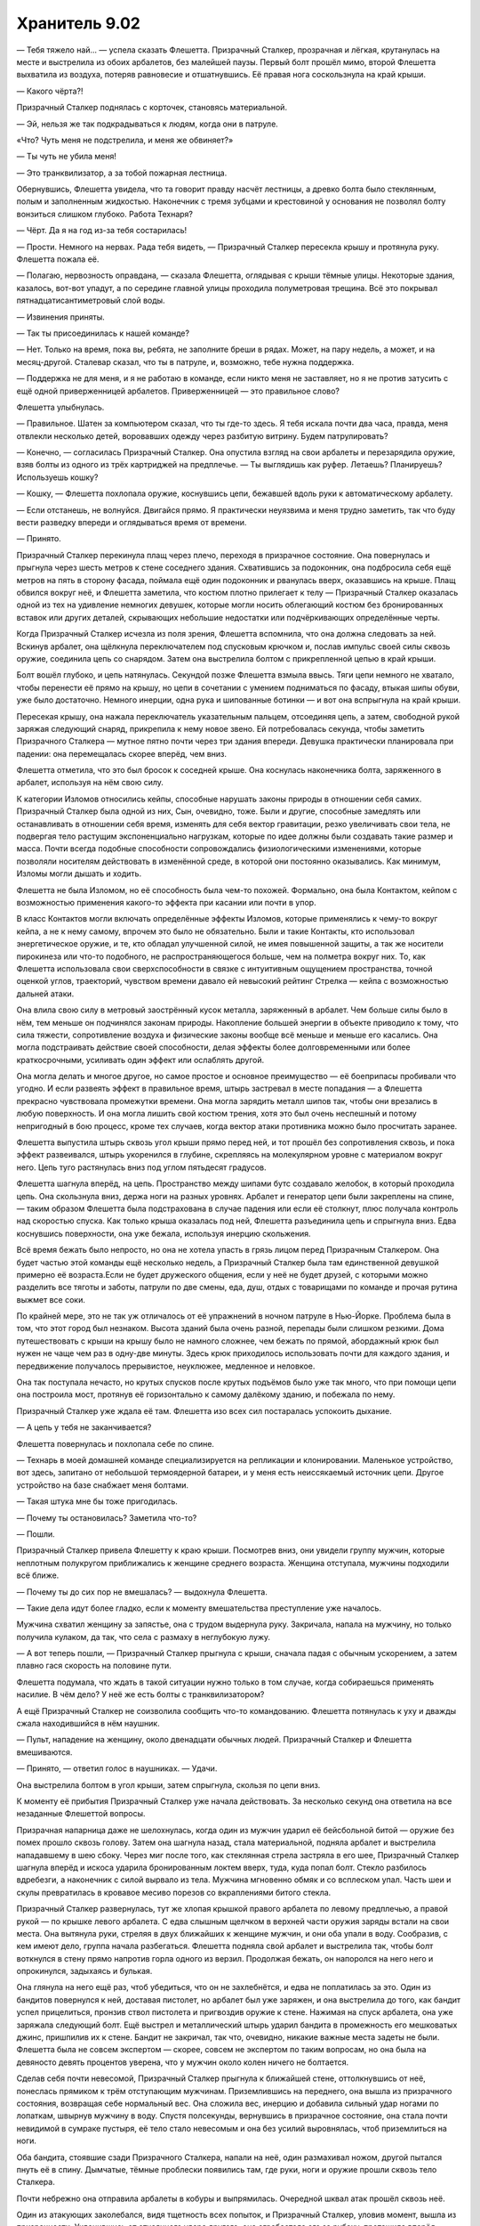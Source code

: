 ﻿Хранитель 9.02
################
— Тебя тяжело най... — успела сказать Флешетта.
Призрачный Сталкер, прозрачная и лёгкая, крутанулась на месте и выстрелила из обоих арбалетов, без малейшей паузы. Первый болт прошёл мимо, второй Флешетта выхватила из воздуха, потеряв равновесие и отшатнувшись. Её правая нога соскользнула на край крыши.

— Какого чёрта?!

Призрачный Сталкер поднялась с корточек, становясь материальной.

— Эй, нельзя же так подкрадываться к людям, когда они в патруле.

«Что? Чуть меня не подстрелила, и меня же обвиняет?»

— Ты чуть не убила меня!

— Это транквилизатор, а за тобой пожарная лестница.

Обернувшись, Флешетта увидела, что та говорит правду насчёт лестницы, а древко болта было стеклянным, полым и заполненным жидкостью. Наконечник с тремя зубцами и крестовиной у основания не позволял болту вонзиться слишком глубоко. Работа Технаря?

— Чёрт. Да я на год из-за тебя состарилась!

— Прости. Немного на нервах. Рада тебя видеть, — Призрачный Сталкер пересекла крышу и протянула руку. Флешетта пожала её.

— Полагаю, нервозность оправдана, — сказала Флешетта, оглядывая с крыши тёмные улицы. Некоторые здания, казалось, вот-вот упадут, а по середине главной улицы проходила полуметровая трещина. Всё это покрывал пятнадцатисантиметровый слой воды.

— Извинения приняты.

— Так ты присоединилась к нашей команде?

— Нет. Только на время, пока вы, ребята, не заполните бреши в рядах. Может, на пару недель, а может, и на месяц-другой. Сталевар сказал, что ты в патруле, и, возможно, тебе нужна поддержка.

— Поддержка не для меня, и я не работаю в команде, если никто меня не заставляет, но я не против затусить с ещё одной приверженницей арбалетов. Приверженницей — это правильное слово?

Флешетта улыбнулась.

— Правильное. Шатен за компьютером сказал, что ты где-то здесь. Я тебя искала почти два часа, правда, меня отвлекли несколько детей, воровавших одежду через разбитую витрину. Будем патрулировать?

— Конечно, — согласилась Призрачный Сталкер. Она опустила взгляд на свои арбалеты и перезарядила оружие, взяв болты из одного из трёх картриджей на предплечье. — Ты выглядишь как руфер. Летаешь? Планируешь? Используешь кошку?

— Кошку, — Флешетта похлопала оружие, коснувшись цепи, бежавшей вдоль руки к автоматическому арбалету.

— Если отстанешь, не волнуйся. Двигайся прямо. Я практически неуязвима и меня трудно заметить, так что буду вести разведку впереди и оглядываться время от времени.

— Принято.

Призрачный Сталкер перекинула плащ через плечо, переходя в призрачное состояние. Она повернулась и прыгнула через шесть метров к стене соседнего здания. Схватившись за подоконник, она подбросила себя ещё метров на пять в сторону фасада, поймала ещё один подоконник и рванулась вверх, оказавшись на крыше. Плащ обвился вокруг неё, и Флешетта заметила, что костюм плотно прилегает к телу — Призрачный Сталкер оказалась одной из тех на удивление немногих девушек, которые могли носить облегающий костюм без бронированных вставок или других деталей, скрывающих небольшие недостатки или подчёркивающих определённые черты.

Когда Призрачный Сталкер исчезла из поля зрения, Флешетта вспомнила, что она должна следовать за ней. Вскинув арбалет, она щёлкнула переключателем под спусковым крючком и, послав импульс своей силы сквозь оружие, соединила цепь со снарядом. Затем она выстрелила болтом с прикрепленной цепью в край крыши.

Болт вошёл глубоко, и цепь натянулась. Секундой позже Флешетта взмыла ввысь. Тяги цепи немного не хватало, чтобы перенести её прямо на крышу, но цепи в сочетании с умением подниматься по фасаду, втыкая шипы обуви, уже было достаточно. Немного инерции, одна рука и шипованные ботинки — и вот она вспрыгнула на край крыши.

Пересекая крышу, она нажала переключатель указательным пальцем, отсоединяя цепь, а затем, свободной рукой заряжая следующий снаряд, прикрепила к нему новое звено. Ей потребовалась секунда, чтобы заметить Призрачного Сталкера — мутное пятно почти через три здания впереди. Девушка практически планировала при падении: она перемещалась скорее вперёд, чем вниз.

Флешетта отметила, что это был бросок к соседней крыше. Она коснулась наконечника болта, заряженного в арбалет, используя на нём свою силу.

К категории Изломов относились кейпы, способные нарушать законы природы в отношении себя самих. Призрачный Сталкер была одной из них, Сын, очевидно, тоже. Были и другие, способные замедлять или останавливать в отношении себя время, изменять для себя вектор гравитации, резко увеличивать свои тела, не подвергая тело растущим экспоненциально нагрузкам, которые по идее должны были создавать такие размер и масса. Почти всегда подобные способности сопровождались физиологическими изменениями, которые позволяли носителям действовать в изменённой среде, в которой они постоянно оказывались. Как минимум, Изломы могли дышать и ходить.

Флешетта не была Изломом, но её способность была чем-то похожей. Формально, она была Контактом, кейпом с возможностью применения какого-то эффекта при касании или почти в упор.

В класс Контактов могли включать определённые эффекты Изломов, которые применялись к чему-то вокруг кейпа, а не к нему самому, впрочем это было не обязательно. Были и такие Контакты, кто использовал энергетическое оружие, и те, кто обладал улучшенной силой, не имея повышенной защиты, а так же носители пирокинеза или что-то подобного, не распространяющегося больше, чем на полметра вокруг них. То, как Флешетта использовала свои сверхспособности в связке с интуитивным ощущением пространства, точной оценкой углов, траекторий, чувством времени давало ей невысокий рейтинг Стрелка — кейпа с возможностью дальней атаки.

Она влила свою силу в метровый заострённый кусок металла, заряженный в арбалет. Чем больше силы было в нём, тем меньше он подчинялся законам природы. Накопление большей энергии в объекте приводило к тому, что сила тяжести, сопротивление воздуха и физические законы вообще всё меньше и меньше его касались. Она могла подстраивать действие своей способности, делая эффекты более долговременными или более краткосрочными, усиливать один эффект или ослаблять другой.

Она могла делать и многое другое, но самое простое и основное преимущество — её боеприпасы пробивали что угодно. И если развеять эффект в правильное время, штырь застревал в месте попадания — а Флешетта прекрасно чувствовала промежутки времени. Она могла зарядить металл шипов так, чтобы они врезались в любую поверхность. И она могла лишить свой костюм трения, хотя это был очень неспешный и потому непригодный в бою процесс, кроме тех случаев, когда вектор атаки противника можно было просчитать заранее.

Флешетта выпустила штырь сквозь угол крыши прямо перед ней, и тот прошёл без сопротивления сквозь, и пока эффект развеивался, штырь укоренился в глубине, скрепляясь на молекулярном уровне с материалом вокруг него. Цепь туго растянулась вниз под углом пятьдесят градусов.

Флешетта шагнула вперёд, на цепь. Пространство между шипами бутс создавало желобок, в который проходила цепь. Она скользнула вниз, держа ноги на разных уровнях. Арбалет и генератор цепи были закреплены на спине, — таким образом Флешетта была подстрахована в случае падения или если её столкнут, плюс получала контроль над скоростью спуска. Как только крыша оказалась под ней, Флешетта разъединила цепь и спрыгнула вниз. Едва коснувшись поверхности, она уже бежала, используя инерцию скольжения.

Всё время бежать было непросто, но она не хотела упасть в грязь лицом перед Призрачным Сталкером. Она будет частью этой команды ещё несколько недель, а Призрачный Сталкер была там единственной девушкой примерно её возраста.Если не будет дружеского общения, если у неё не будет друзей, с которыми можно разделить все тяготы и заботы, патрули по две смены, еда, душ, отдых с товарищами по команде и прочая рутина выжмет все соки.

По крайней мере, это не так уж отличалось от её упражнений в ночном патруле в Нью-Йорке. Проблема была в том, что этот город был незнаком. Высота зданий была очень разной, перепады были слишком резкими. Дома путешествовать с крыши на крышу было не намного сложнее, чем бежать по прямой, абордажный крюк был нужен не чаще чем раз в одну-две минуты. Здесь крюк приходилось использовать почти для каждого здания, и передвижение получалось прерывистое, неуклюжее, медленное и неловкое.

Она так поступала нечасто, но крутых спусков после крутых подъёмов было уже так много, что при помощи цепи она построила мост, протянув её горизонтально к самому далёкому зданию, и побежала по нему.

Призрачный Сталкер уже ждала её там. Флешетта изо всех сил постаралась успокоить дыхание.

— А цепь у тебя не заканчивается?

Флешетта повернулась и похлопала себе по спине.

— Технарь в моей домашней команде специализируется на репликации и клонировании. Маленькое устройство, вот здесь, запитано от небольшой термоядерной батареи, и у меня есть неиссякаемый источник цепи. Другое устройство на базе снабжает меня болтами.

— Такая штука мне бы тоже пригодилась.

— Почему ты остановилась? Заметила что-то?

— Пошли.

Призрачный Сталкер привела Флешетту к краю крыши. Посмотрев вниз, они увидели группу мужчин, которые неплотным полукругом приближались к женщине среднего возраста. Женщина отступала, мужчины подходили всё ближе.

— Почему ты до сих пор не вмешалась? — выдохнула Флешетта.

— Такие дела идут более гладко, если к моменту вмешательства преступление уже началось.

Мужчина схватил женщину за запястье, она с трудом выдернула руку. Закричала, напала на мужчину, но только получила кулаком, да так, что села с размаху в неглубокую лужу.

— А вот теперь пошли, — Призрачный Сталкер прыгнула с крыши, сначала падая с обычным ускорением, а затем плавно гася скорость на половине пути.

Флешетта подумала, что ждать в такой ситуации нужно только в том случае, когда собираешься применять насилие. В чём дело? У неё же есть болты с транквилизатором?

А ещё Призрачный Сталкер не соизволила сообщить что-то командованию. Флешетта потянулась к уху и дважды сжала находившийся в нём наушник.

— Пульт, нападение на женщину, около двенадцати обычных людей. Призрачный Сталкер и Флешетта вмешиваются.

— Принято, — ответил голос в наушниках. — Удачи.

Она выстрелила болтом в угол крыши, затем спрыгнула, скользя по цепи вниз.

К моменту её прибытия Призрачный Сталкер уже начала действовать. За несколько секунд она ответила на все незаданные Флешеттой вопросы.

Призрачная напарница даже не шелохнулась, когда один из мужчин ударил её бейсбольной битой — оружие без помех прошло сквозь голову. Затем она шагнула назад, стала материальной, подняла арбалет и выстрелила нападавшему в шею сбоку. Через миг после того, как стеклянная стрела застряла в его шее, Призрачный Сталкер шагнула вперёд и искоса ударила бронированным локтем вверх, туда, куда попал болт. Стекло разбилось вдребезги, а наконечник с силой вырвало из тела. Мужчина мгновенно обмяк и со всплеском упал. Часть шеи и скулы превратилась в кровавое месиво порезов со вкраплениями битого стекла.

Призрачный Сталкер развернулась, тут же хлопая крышкой правого арбалета по левому предплечью, а правой рукой — по крышке левого арбалета. С едва слышным щелчком в верхней части оружия заряды встали на свои места. Она вытянула руки, стреляя в двух ближайших к женщине мужчин, и они оба упали в воду. Сообразив, с кем имеют дело, группа начала разбегаться. Флешетта подняла свой арбалет и выстрелила так, чтобы болт воткнулся в стену прямо напротив горла одного из верзил. Продолжая бежать, он напоролся на него него и опрокинулся, задыхаясь и булькая.

Она глянула на него ещё раз, чтоб убедиться, что он не захлебнётся, и едва не поплатилась за это. Один из бандитов повернулся к ней, доставая пистолет, но арбалет был уже заряжен, и она выстрелила до того, как бандит успел прицелиться, пронзив ствол пистолета и пригвоздив оружие к стене. Нажимая на спуск арбалета, она уже заряжала следующий болт. Ещё выстрел и металлический штырь ударил бандита в промежность его мешковатых джинс, пришпилив их к стене. Бандит не закричал, так что, очевидно, никакие важные места задеты не были. Флешетта была не совсем экспертом — скорее, совсем не экспертом по таким вопросам, но она была на девяносто девять процентов уверена, что у мужчин около колен ничего не болтается.

Сделав себя почти невесомой, Призрачный Сталкер прыгнула к ближайшей стене, оттолкнувшись от неё, понеслась прямиком к трём отступающим мужчинам. Приземлившись на переднего, она вышла из призрачного состояния, возвращая себе нормальный вес. Она сложила вес, инерцию и добавила сильный удар ногами по лопаткам, швырнув мужчину в воду. Спустя полсекунды, вернувшись в призрачное состояние, она стала почти невидимой в сумраке пустыря, её тело стало невесомым и она без усилий выровнялась, чтоб приземлиться на ноги.

Оба бандита, стоявшие сзади Призрачного Сталкера, напали на неё, один размахивал ножом, другой пытался пнуть её в спину. Дымчатые, тёмные проблески появились там, где руки, ноги и оружие прошли сквозь тело Сталкера.

Почти небрежно она отправила арбалеты в кобуры и выпрямилась. Очередной шквал атак прошёл сквозь неё.

Один из атакующих заколебался, видя тщетность всех попыток, и Призрачный Сталкер, уловив момент, вышла из призрачности. Уклонившись от отчаянного удара другого, она сграбастала его за рубаху, протащила вперёд сильным рывком за ворот, и, крутанувшись против часовой стрелки, всадила правое колено под дых. Бандит с плеском свалился в воду.

«Металлический наколенник, —  отметила про себя Флешетта. — Надо думать, больно».

Теперь напал другой, и Сталкер на миг стала призрачной, пропустила нож сквозь себя, затем снова стала плотной, и вмазала металлической маской ему в лицо.

Он качнулся назад, ошеломлённый, с разбитым в кровь носом, а Призрачный Сталкер с размахом всунула пальцы в его рот и схватила за челюсть. Инстинктивно, отчаянно, он попытался с силой сжать зубы, но перчатки девушки надежно защищали пальцы. Она использовала захват, чтобы потянуть его в сторону, как только что проделала с его напарником, и добавила быстрый удар по его ноге сбоку. Вместо того, чтобы снова врезать коленом, она ударила свободной ладонью по гортани. Мужчина закричал и рухнул на землю, хватаясь руками за место, куда пришелся удар.

Призрачный Сталкер не отпускала его ещё мгновение, заставив жертву изогнуться и визжать в муках, и лишь затем позволила упасть.

Ещё секунду задержав взгляд на бандите, может быть, для того, чтобы убедиться, что он не сможет ничем ответить, Призрачный Сталкер взглянула на Флешетту: 

— Твой там освобождается.

Флешетта была поглощена зрелищем боя Призрачного Сталкера. Она была просто заворожена жутью происходящего. Очнувшись, она увидела, что бандит, подстреленный в промежность, лежит на спине в воде, а его штаны всё ещё пришпилены к стене. Он изо всех сил старался высвободить ноги из джинсов. Она перезарядила арбалет и всадила болт точно под мышку, пригвоздив рубашку к земле. Ещё один чуть выше другого плеча и позади шеи надёжно зафиксировал его.

Призрачный Сталкер погналась за одним из беглецов. Став лёгкой тенью, она покрыла всю дистанцию двумя длинными шагами, оставляя рябь и немного взбаламутив воду, даже без брызг. Как только она дотянулась до него, она сбросила призрачное состояние, схватила его за ухо и подставила подножку. Захват за ухо дал ей необходимую опору, чтобы воткнуть его лицом в землю так сильно, что он не смог принять удар на руки. Вода с плеском взметнулась вокруг них, когда он врезался в землю.

Флешетта порылась в поясе и вытащила горсть двадцатисантиметровых дротиков. Она направила силу в каждый, а затем метнула их в ноги двоих оставшихся бандитов, зацепив края обуви. Ботинки надежно сцепились с землей, и они грохнулись. Болты с транквилизатором появились в заду одного и верхней части бедра второго — работа Призрачного Сталкера.

На этом бой завершился. Больше ни один бандит бежать не мог.

Флешетта погладила один из своих метательных дротиков, взглянув на него. Она была в Стражах год, прежде чем ей дали арбалет и генератор цепи. Дротики были её излюбленным оружием очень долго, наряду с рапирой, от которой она в конце концов отказалась: слишком уж много боёв, когда она использовала рапиру, кончились нехорошо. Флешетта не захотела менять прозвище, несмотря на то, что оно теперь не совсем ей подходило. Может быть, сменит, когда перейдёт в Протекторат.

— Эй, — окликнула её Сталкер, отвлекая от раздумий. — Держи!

«Устала», — подумала Флешетта, её мысли путались.

Она поймала устройство, брошенное Призрачным Сталкером. Это был маленький, тонкий диск, с единственной кнопкой сверху.

— Не видела таких со времён обучения.

— Сейчас без этих штук не обойтись. Городу нужно, чтобы мы патрулировали, а не страдали хернёй, ожидая копов, которые увезут этих ублюдков. — Призрачный Сталкер пнула одного из лежащих лицом в воде в бок так, что тот перевернулся на спину и захрипел.

Флешетта поморщилась. Эта девушка как-то слишком уж легко относится к насилию.

Пока Призрачный Сталкер проверяла, не истёк ли кровью человек с порезами на шее, Флешетта зарядила свой арбалет ещё одним болтом и выстрелила в точку на высоте второго этажа.

Она быстрым шагом подошла к двум мужчинам, только что пригвождённым к земле. Наклонилась и одной рукой обернула диск фиксирующего прибора связав левую ногу одного с правой ногой другого.

Перебросив фиксирующий прибор через болт, который только что всадила в стену, Флешетта потянулась за металлическим тросиком. Поймав падающее устройство, Флешетта соединила его с тросиком, и получилась петля на болте из стены. Нажала кнопку, и тросик втянулся, плотно обхватив болт, и продолжил втягиваться. Оба головореза повисли над землей, подцепленные за лодыжки.

Прибор подаст сигнал ближайшим полицейским и служащим СКП, направив их сюда. Они используют своё оборудование, чтобы опустить преступников на землю, и арестуют их. Тросик было очень трудно перерезать обычными ножами и пилами, да и обычно пойманные не очень-то стремились это делать — кому хочется падать головой на асфальт? Дружкам-пособникам задержанных тоже было бы весьма тяжело и добраться до них, и перерезать тросик.

Она подошла к человеку, который горлом наткнулся на её болт, тот до сих пор задыхался и не мог собраться, чтобы снова попытаться бежать. Она схватила его за запястье и вывернула руку за спину.

Флешетта подняла его на ноги, и тут внезапный толчок заставил её отшатнуться назад. Но удар предназначался не ей. Нет, это задержанный свалился, как подкошенный. Его голова поникла, струйка крови текла из губы.

Уловив движение на краю поля зрения, Флешетта толкнула пленника ниже и в сторону. Ей пришлось увернуться от чего-то массивного, пролетевшего прямо перед лицом.

Та самая женщина средних лет, на которую нападали эти мордовороты, обеими руками держала железную крышку мусорного бака. Не обращая внимания на Флешетту, она обрушила крышку на голову упавшего.

— Эй! — крикнула Флешетта. — Стой!

Она попыталась схватиться за крышку, но её остановили за запястье.

— Не мешай ей, — сказала Сталкер.

Женщина с силой пнула мужчину по ребрам, затем ударила крышкой.

— Уёбки! — выкрикнула женщина.

Ошеломлённая Флешетта сказала Призрачному Сталкеру:

— Что за чёрт? Он же не может защищаться!

— А он этого и не заслуживает.

— Она же его убьёт!

— Лучше уж пусть стукнет ещё несколько раз, чем почувствует себя беспомощной второй раз за вечер, — сказала Призрачный Сталкер. — Иначе ей ещё долго, долго с этим не справиться. Мы остановим её, прежде чем она зайдёт слишком далеко.

— Нет, это неправильно, — Флешетта вырвалась из рук Призрачного Сталкера и поймала женщину за запястье, спасая мужчину от очередного удара крышкой по затылку. Обращаясь не только к женщине, она заговорила: 

— Ты же лучше этого. Должна быть лучше.

Женщина сопротивлялась, пытаясь вырваться, чтобы нанести ещё один удар. Когда Флешетта не ослабила хватку, женщина другой рукой швырнула крышку вниз, по лежавшему.

— Стой, — уговаривала Флешетта. Когда женщина рванулась изо всех сил, она повернулась и скомандовала Призрачному Сталкеру:

— Помоги!

— Если честно, я на её стороне, — Призрачный Сталкер не шелохнулась.

— Я тоже, — проворчала Флешетта, когда женщина навалилась на неё всем весом, стараясь сбить с ног. — Я пытаюсь не дать ей сделать то, о чём она потом пожалеет!

— Пусти меня! — закричала на неё женщина. — Такие же уёбки напали на мою дочь!

— Она здесь? Твоя дочь? — спросила Флешетта.

— Она дома, это... это на прошлой неделе было! Пусти меня! Уёбки!

— Прекрати нападать на него — я отпущу!

Женщина ничего не ответила, продолжая попытки вырваться. Хотя Флешетта соблюдала режим тренировок и проводила четыре вечера в неделю в спортзале, ей было лишь семнадцать, а у женщины ещё было преимущество в весе килограммов на двадцать пять, если не больше. Женщина вырвалась из захвата и, шатаясь, отпрянула назад, злобно посмотрев на героиню.

Когда она шагнула вперёд, в сторону упавшего окровавленного мужчины, Флешетта встала на её пути. Женщина не отступила, и Флешетта приподняла арбалет.

Похоже, этого хватило. Женщина ещё сильнее нахмурилась, затем развернулась и покинула место преступления, прихрамывая на бегу.

— Спасибо за поддержку, — бросила Флешетта Призрачному Сталкеру.

— Я же говорила, что поддержка — это не для меня. — Призрачный Сталкер склонилась над потерявшим сознание человеком, поворачивая его голову, чтобы оценить травмы. 

— Будет жить. Он и его приятели заслужили то, что получили.

— Это не тебе решать.

— Кому же ещё? — Сталкер извлекла ещё одно удерживающее устройство и быстро подвесила человека под металлической рамой, предназначенной для кондиционера. —  В такие времена, как сейчас, мы и копы, и судьи, и присяжные, а если это до того дойдёт, то и палачи. Мы те, у кого есть сила.

— Нет. Это неправильно.

— Что ж, сойдёмся на том, что мнения разошлись. — Призрачный Сталкер отвернулась, готовя ещё одно удерживающее устройство.

Разозлённая Флешетта тяжело дышала. Она не хотела начинать перепалку и не знала, что можно сказать, чтобы убедить девушку.

— Можешь закончить патрулирование одна.

— Без разницы, — ответила Призрачный Сталкер не оборачиваясь. — Поступай, как считаешь нужным. Я в команде только потому, что меня заставляют, так что ты сделаешь мне одолжение. Предпочитаю летать сама по себе.

«Закон трёх преступлений», — подумала Флешетта, уходя. Чуть не попала в меня вместо того, чтобы сказать «привет», потом тянула с помощью женщине, а теперь вот это.

Она не хотела спешить с выводами. Может, у Призрачного Сталкера накопились нерешённые проблемы, а может, неделя была тяжёлая. Сейчас ей нужно остыть и слегка подождать, пока она не сможет объективнее оценить произошедшее. И уже тогда решать, справляться ли с этим самой или сообщить обо всём новому лидеру команды.

Бля. Она чувствовала глубокое разочарование. Она надеялась, что ей понравится Сталкер, но это было уж слишком.

Оставалось ещё одно дело, которое она хотела выполнить сегодня, прежде чем закончит патруль, вернётся, примет душ, поест и распакует вещи.

— Дежурный? — сказала она, дважды сжав наушник.

— Крутыш на пульте, — прозвучало из наушника после короткой паузы. — Привет, Флешетта. Закончила с теми парнями?

— С ними закончила, но... ночной патруль лучше закончу в одиночку.

— Извини. Надо было тебя предупредить. Обычно с ней не так уж и плохо.

«Ага, значит, она всегда такая».

— Территория незнакомая. Если встречу кейпа, может будет нужна информация, чтобы знать, во что вмешиваюсь.

— Конечно, я никуда не собираюсь.

— И кстати, я вспомнила, что кое-кого встречала тут, во время нападения Левиафана. Что ты можешь сказать о кейпе с игрушечными животными? К… Как там её?

— Кукла, — ответил Крутыш. — Её костюм похож на платья кукол Викторианской эпохи. Такие фарфоровые куклы делали лет сто пятьдесят назад.  

— О.

Неожиданно. Ну какой парень знает так много о куклах?

— Она — бродяга, — продолжил он. — Студентка-дизайнер, использует костюмы и чучела, чтобы создать себе имидж и репутацию. Ориентировочный рейтинг Властелин-6, но мы не видели боев с её участием, кроме Левиафана.

— Студентка. Значит, где-то поблизости есть институт?

— Нет больше института. Капут ему. Хм, дай-ка посмотрю. Последнее, что мы слышали — она обосновалась между местом, где был институт, и озером в центре города. Если я правильно помню, там очень мало что сохранилось, чтобы можно было жить. В одну из ночей на неё наткнулась Виста, но она сейчас спит, а мы по горло в бумажной работе, так что...

— Значит, ты не знаешь точно, что там произошло, и я буду работать вслепую. Ну она же безобидная вроде, эта Кукла?

— В такие времена безобидных нет, Флешетта, — ответил Крутыш.

— Верно, — Флешетта вспомнила, как только что женщина пустила кровь обидчику.

— Слушай, легче всего туда попасть вот как: идёшь к озеру на северо-западе и обходишь его по периметру до северного конца. Территория, на которой её можно найти, должна быть не шире одного-двух кварталов. Если она не спит сейчас. Тут мне Стояк все уши прожужжал, похоже, хочет устроить вечернюю поверку и кратко отчитаться за свой ночной патруль, так что я замолкну, пока тебе не понадоблюсь, окей?

— Конечно.

Флешетта сориентировалась по берегу океана, посчитав, что в этом направлении восток, и пошла на северо-запад, как и предлагал Крутыш. Она передвигалась по земле, пробираясь через залитое водой пространство, стараясь двигаться побыстрее. Патруль с Призрачным Сталкером закончен — никому ничего не надо доказывать.

Озеро, оставленное Левиафаном на месте центра города, нашлось быстро. Улицы были залиты водой, и потому кратер можно было отличить только по заграждениям вокруг, и по тёмному пятну под водой в том месте, где не было ничего, отражающего свет. В центре озера громоздились остовы упавших зданий. Оранжевый свет от огня на верхнем этаже одного из зданий — возможно кто-то переплыл к этому дому и остался там. Возможно, там было безопаснее, чем на улицах.

Кратер был окружён оранжевыми полосатыми барьерами с сигнальными лампами и переносными цепными заграждениями, соединёнными между собой и создающими сплошной барьер вокруг дыры. Флешетта шла вдоль ограждения, что примерно вдвое уменьшало область, за которой следовало следить на случай приближающейся опасности. Правый указательный палец лежал чуть ниже спускового крючка арбалета, а в левой руке она сжимала пригоршню дротиков.

Огромная воронка, сделанная Левиафаном, была округлой формы и настолько большой, что Флешетта не могла точно сказать, где она повернула и стала идти скорее на запад, чем на север.

Здания были покрыты свежими граффити, некоторые предупреждали не приближаться, другие были грубо нарисованными знаками бродяг. В одном месте из обломков разрушенных зданий были сделаны баррикады в переулках и перед дверями домов. Целых зданий здесь почти не осталось — слева был гигантский омут, а два квартала справа, насколько можно было разглядеть в лунном свете, были повреждены так, что жить там было нельзя.

На одном из перекрёстков, на двух противоположных стенах, краской из баллончика были нарисованы вертикальные жёлтые линии. В воде стояли дорожные конусы, некоторые из них поломанные, оранжевый полосатый барьер, остатки жёлтого дождевика. Всё это было притоплено обломками. Вместе с линиями на стенах аккуратно разложенный мусор образовывал яркую границу.

Она перешагнула черту и тут же почувствовала сопротивление. Только через секунду она смогла понять, что это было — нить блеснула в лунном свете.

Послышался глухой всплеск; с ближайшей крыши спрыгнула четырёхметровая горилла и приземлилась аккурат перед девушкой. Горилла бешено взмахнула лапами, не задев её, затем ударила кулаками в воду перед собой, разрушив одну из сторон полосатого ограждения. Флешетта приготовилась стрелять, но остановилась.

Горилла была не настоящей. Просто сшитые вместе куски ткани. А ещё она была слепой. Вела себя так, будто не видела её.

Флешетта опустила арбалет, отступила за линию и подождала.

Шлёпая по воде, прибежала Кукла. Она заметила Флешетту, и горилла встала между ними.

Её создания видят только то, что видит она сама. Они — марионетки.

— Не подходи, — предупредила Кукла. Она выглянула из-за спины гориллы. Её фарфоровая кукольная маска была испачкана, от глаза к уху шла трещина. На ней было платье, не то же самое, что при атаке Левиафана, но тоже мокрое, грязное, с порванными кое-где кружевами. В кудряшках, слишком правильно завёрнутых, чтобы быть настоящими, запутались стружки.

— Не подхожу, — заверила Флешетта девушку. — Помнишь меня?

— Да. Ты говорила со мной перед дракой, оттащила меня от той ужасной маленькой девочки.

— Ага, — Флешетта улыбнулась, пожав плечами, и шагнула вперёд.

— Назад! — выкрикнула Кукла. Горилла снова стукнула кулаками о землю, выдвинулась вперёд, подняв кулак, словно собиралась ударить со всей силы.

Флешетта послушалась и, подняв руки, отступила на два шага. Горилла осталась на месте.

— Я — герой. Из Стражей. Недавно в городе.

— Не важно. У меня уговор. Моя семья остаётся здесь, получает еду и воду. Взамен я никого не впускаю.

— Я — герой, — сказала Флешетта с нажимом. — Со мной не будет проблем.

— Я не знаю, правда ли это. Всё, что ты говоришь, может быть враньём.

— У меня есть удостоверение.

— Не имеет значения, — тряхнула головой Кукла. — У меня уговор. 

Она вскарабкалась на плечи гориллы и добавила:

— И я его придерживаюсь. Стопроцентный нейтралитет. Ты входишь — я дерусь.

И я выиграю почти наверняка, подумала Флешетта. Возможно, ты это даже знаешь, но всё равно будешь драться.

— Хорошо, — ответила Флешетта, стараясь звучать убедительно. — Я не буду заходить за черту. Просто услышала, что ты поблизости, а у меня здесь почти нет знакомых. Думала, загляну, посмотрю, как ты тут.

— Справляюсь, — ответила Кукла.

— Хорошо, хорошо, — Флешетта спрятала арбалет, надеясь, что Кукла почувствует себя в безопасности. — Слушай, если тебе что-то нужно, то я здесь. Если появятся плохие люди, и тебе не хватит сил для защиты своей территории, если понадобятся ресурсы, которых ты не сможешь достать, может нужна будет какая-то информация или медицинская помощь — звони. Возьмёшь мою визитку?

Горилла опустила занесённый кулак, протянула вперёд ладонь, и Флешетта вытащила из пояса визитку. Слегка мокрая, но разобрать можно. Она положила её в центр насквозь промокшей руки из чёрной джинсовой ткани. Рука гориллы была удивительно твёрдой. Жёсткой. Форма была слишком похожа на человеческую, если сравнивать с настоящей гориллой. Не то чтобы это имело значение.

— Хорошо, — сказала Кукла, взяв у гориллы визитку. Её тон стал помягче. — Телефонные линии не работают, но мобильники ловят.

— Твоим людям ничего не нужно? Не знаю, как тут у вас со снабжением, я всего пару часов в городе. Не знаю, как что распределяется, но могу проследить и убедиться, что вы что-то получите.

Кукла уселась на плече гориллы, скрестив ноги.

— Ага. У нас не хватает питьевой воды. Та, в которой мы чуть не тонем, слишком солёная, её даже прокипятить, чтобы очистить, не получится.

— Хорошо. Питьевая вода.

Кукольная девушка отклонилась, пытаясь засунуть карточку в передний карман кружевного фартука, завозилась с ним. Девушка убрала визитку, села, обхватив колени, и Флешетта заметила, что у неё дрожат руки.

Да её же просто трясёт.

— Эй, — спросила Флешетта.

— Что?

— Ты точно в порядке? Держишься?

Кукла огляделась, словно проверяя, не подслушивает ли кто.

— Ненавижу драться. Ненавижу противостояние. Даже вот сейчас, то, что я стою здесь и думаю, что мне придётся драться с тобой, да с кем угодно, очень нервирует. Зубы стучат, а я даже не замёрзла.

— Ты вышла лицом к лицу против Левиафана. И справилась получше многих.

— Ты знаешь, как долго я набиралась храбрости для этого? Вот чтобы встать и как-то помочь?

— Но ты справилась. Ты встала. Не надо себя недооценивать. Ты — сильная.

— Я хочу, чтобы это закончилось. Так страшно думать, что кто-то может прийти и ограбить, а я не смогу ничего сделать.

— У тебя есть моя визитка. Не могу обещать, что примчусь мгновенно, но я остановилась на базе Стражей, а это не слишком далеко.

Кукла кивнула и тихо ответила: 

— Это очень обнадёживает. Наверное, больше, чем ты думаешь.

— И я могу заходить, когда патрулирую, если хочешь. Проверить, что всё в порядке, уточнить ситуацию с припасами.

Кукла ответила не сразу:

— Да, пожалуйста. Потяни за нить дважды, и я пойму, что это ты. Я использую телекинез на нитях, так что я замечу.

— Договорились. Кстати, я Флешетта, если ты не знаешь.

— О. Нет, не знала. Меня зовут Саб... — Кукла запнулась, издав еле слышный стон.

— Всё хорошо. — Флешетта удержалась от улыбки. Сабрина? Может, Сайбл? Нет, звучало не так.

— Я просто дурочка, — сказала Кукла.

Флешетта промолчала, а потом подняла стекло шлема.

— Лили.

«Мне нужны люди, которым я могу доверять», — пыталась она убедить саму себя, понимая, что на самом деле причина другая. Подобные выкрутасы могут навлечь серьёзные неприятности со Стражами.

Кукла заколебалась, а потом сняла маску. Хотя её парик состоял из светлых кудряшек, а одежда была выдержана в западном стиле, лицо её было тёмным, ближневосточного типа. На ней остались полоски металла, идущие к скулам, подбородку, лбу. Крепления для маски? У неё были полные губы и большие чёрные глаза.

— Саба.

«А она симпатичная, — подумала Флешетта. — Забавно, но она старше меня».

— Приятно познакомиться, Саба.

— Я ещё не разрешала тебе переступать линию, — предупредила Саба. Она казалась такой маленькой на плечах гориллы, что угроза вышла вообще никакой. А может, подумала Флешетта, она себе, а не мне напоминает.

— Ладно, — Флешетта опустила стекло шлема. — Но, может, пройдёшься со мной? Проверим твой периметр? Я буду на этой стороне.

Саба тоже надела маску. На секунду Флешетте показалось — откажется.

— Ладно. Спасибо, — Кукла спустила ноги по обеим сторонам шеи гориллы, продолжавшей двигаться. Ради приличия девушка прижала подол платья руками и наклонилась вперёд. Эта застенчивая скромность была едва заметна, но Флешетта почувствовала такой же прилив чувств, как когда бежала по цепи на высоте пятого этажа.

Но она не стала этого показывать, а улыбнулась и пошла, сцепив руки за спиной и держа в одной руке дротики на случай засады. Горилла пересекла жёлтую линию и не то побежала, не то запрыгала, чтобы догнать её и пойти рядом. Затем замедлилась до медленного, спокойного шага.

Флешетта почувствовала облегчение. Теперь она знала, что справится. Теперь у неё есть кто-то свой, пусть и не из её команды. Она уже не одна.

— Так ты учишься на дизайнера? — спросила она.